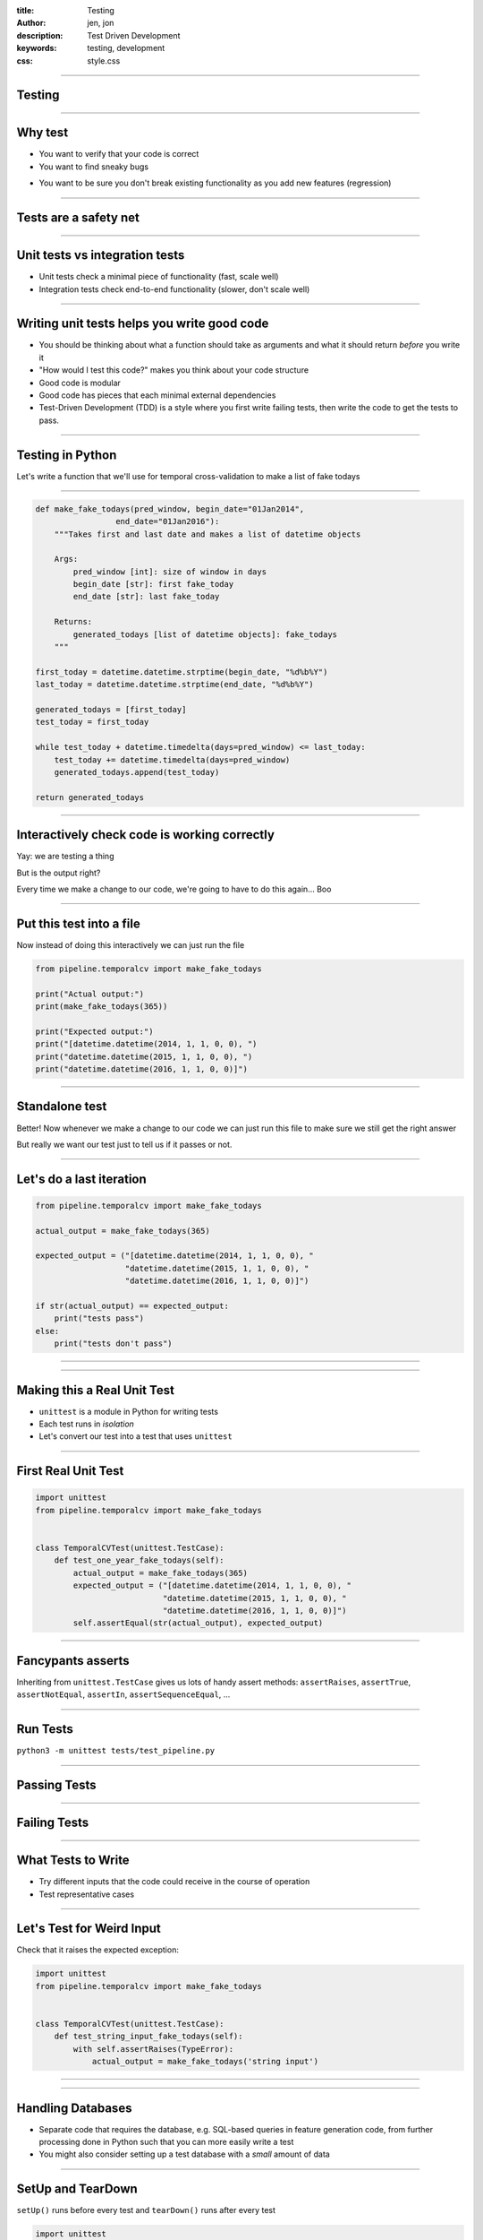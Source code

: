 :title: Testing
:author: jen, jon
:description: Test Driven Development 
:keywords: testing, development
:css: style.css

----

Testing
=======

----

Why test
========

* You want to verify that your code is correct 

* You want to find sneaky bugs

.. image:: images/bugs_meme.jpg

* You want to be sure you don't break existing functionality as you add new features (regression) 

----

Tests are a safety net
======================

----

Unit tests vs integration tests
===============================

* Unit tests check a minimal piece of functionality (fast, scale well)

* Integration tests check end-to-end functionality (slower, don't scale well)

----

Writing unit tests helps you write good code
============================================

* You should be thinking about what a function should take as arguments and what it should return *before* you write it

* "How would I test this code?" makes you think about your code structure

* Good code is modular

* Good code has pieces that each minimal external dependencies

* Test-Driven Development (TDD) is a style where you first write failing tests, then write the code to get the tests to pass.  

----

Testing in Python
=================

Let's write a function that we'll use for temporal cross-validation to make a list of fake todays

----

.. code-block:: python

    def make_fake_todays(pred_window, begin_date="01Jan2014", 
                     end_date="01Jan2016"):
        """Takes first and last date and makes a list of datetime objects

        Args:
            pred_window [int]: size of window in days
            begin_date [str]: first fake_today
            end_date [str]: last fake_today

        Returns:
            generated_todays [list of datetime objects]: fake_todays
        """

    first_today = datetime.datetime.strptime(begin_date, "%d%b%Y")
    last_today = datetime.datetime.strptime(end_date, "%d%b%Y")

    generated_todays = [first_today]
    test_today = first_today

    while test_today + datetime.timedelta(days=pred_window) <= last_today:
        test_today += datetime.timedelta(days=pred_window)
        generated_todays.append(test_today)

    return generated_todays

----

Interactively check code is working correctly
=============================================

.. image:: images/interactive_test.png
    :width: 900px

Yay: we are testing a thing

But is the output right?

Every time we make a change to our code, we're going to have to do this again... Boo

----

Put this test into a file
=========================

Now instead of doing this interactively we can just run the file

.. code-block:: python

    from pipeline.temporalcv import make_fake_todays

    print("Actual output:")
    print(make_fake_todays(365))

    print("Expected output:")
    print("[datetime.datetime(2014, 1, 1, 0, 0), ")
    print("datetime.datetime(2015, 1, 1, 0, 0), ")
    print("datetime.datetime(2016, 1, 1, 0, 0)]")

----

Standalone test
===============

.. image:: images/fake_test.png
    :width: 900px

Better! Now whenever we make a change to our code we can just run this file to make sure we still get the right answer

But really we want our test just to tell us if it passes or not. 

----

Let's do a last iteration
=========================

.. code-block:: python

    from pipeline.temporalcv import make_fake_todays

    actual_output = make_fake_todays(365)

    expected_output = ("[datetime.datetime(2014, 1, 1, 0, 0), "
                       "datetime.datetime(2015, 1, 1, 0, 0), "
                       "datetime.datetime(2016, 1, 1, 0, 0)]")

    if str(actual_output) == expected_output:
        print("tests pass")
    else:
        print("tests don't pass")

----

.. image:: images/tests_pass.png
    :width: 900px

----

Making this a Real Unit Test
============================

* ``unittest`` is a module in Python for writing tests

* Each test runs in *isolation*

* Let's convert our test into a test that uses ``unittest``

----

First Real Unit Test
====================

.. code-block:: python

    import unittest
    from pipeline.temporalcv import make_fake_todays


    class TemporalCVTest(unittest.TestCase):
        def test_one_year_fake_todays(self):
            actual_output = make_fake_todays(365)
            expected_output = ("[datetime.datetime(2014, 1, 1, 0, 0), "
                               "datetime.datetime(2015, 1, 1, 0, 0), "
                               "datetime.datetime(2016, 1, 1, 0, 0)]")
            self.assertEqual(str(actual_output), expected_output)

----

Fancypants asserts
==================

Inheriting from ``unittest.TestCase`` gives us lots of handy assert methods: 
``assertRaises``, ``assertTrue``, ``assertNotEqual``, ``assertIn``, ``assertSequenceEqual``, ...

----

Run Tests
=========

``python3 -m unittest tests/test_pipeline.py``

----

Passing Tests
=============

.. image:: images/passed_unittest.png
    :width: 900px

----

Failing Tests
=============

.. image:: images/failed_unittest.png
    :width: 900px

----

What Tests to Write
===================

* Try different inputs that the code could receive in the course of operation

* Test representative cases

----

Let's Test for Weird Input
==========================

Check that it raises the expected exception:

.. code-block:: python

    import unittest
    from pipeline.temporalcv import make_fake_todays


    class TemporalCVTest(unittest.TestCase):
        def test_string_input_fake_todays(self):
            with self.assertRaises(TypeError):
                actual_output = make_fake_todays('string input')

----

.. image:: images/alltestspassing.png
    :width: 900px

----

Handling Databases
==================

* Separate code that requires the database, e.g. SQL-based queries in feature generation code, from further processing done in Python such that you can more easily write a test

* You might also consider setting up a test database with a *small* amount of data

----

SetUp and TearDown
==================

``setUp()`` runs before every test and ``tearDown()`` runs after every test

.. code-block:: python

    import unittest
    import pipeline

    class PipelineTest(unittest.TestCase):
        def setUp(self):
            # Set up some records in the test db

        def test_a_thing_here(self):
            self.assertEquals(foo, bar)

        def test_another_thing_here(self):
            self.assertNotEquals(foo, bar)

        def tearDown(self):
            # Remove records in the test db

----

Test *your* code
================

Not scikit-learn's code

Consider using mock objects to reduce external dependencies and make tests faster: https://docs.python.org/3/library/unittest.mock.html#quick-guide

----

Other Testing Frameworks
========================

* ``nose``

* ``py.test``

----

Selenium + Nightwatch
=====================

Selenium automates web browsing

* (all the  complicated scraping you could want)
* but can be used for testing web-based interfaces

Nightwatch is a node.js-based browser testing solution

----

Nightwatch example
==================

.. code:: js

  'Test background check' : function (browser) {
    browser
    .waitForElementVisible('input#email', 1000)
    .setValue('input#email', 'nightwatch@jonkeane.com')
    [assert all the things]
    .pause(500) // for safari
    .waitForElementVisible('button#languageBGSubmit', 1000)
    .click('button#languageBGSubmit')
    .waitForElementVisible('button#continue', 10000)
    .assert.containsText('body', 'Now we\'re ready to start the
      experiment, first let\'s try a few practice items.')

----

Running Nightwatch
==================

With some configuration (and installing drivers) you can run:

``./node_modules/nightwatch/bin/nightwatch -e chrome``

``./node_modules/nightwatch/bin/nightwatch -e firefox``

``./node_modules/nightwatch/bin/nightwatch -e safari``


----

Testing in R
============

The tidy-verse solution is `testthat` (although there are others). The easiest way is to work within a package-framework.

* need the file: ``tests/testthat.R``
* tests go in ``tests/testthat/test*.R`` 
* use ``context("[some context]")`` for sign posting
* put tests in ``test_that("[something]", {[tests]})``
* test with ``expect_*([evaluation], [optionals])``


----

``tests/testthat.R``
====================

.. code:: R

  library(testthat)
  library([package name])
  
  test_check("[package name]")


----

``tests/testthat/testEx0.R``
============================

.. code:: R

  context("distance calculationss")
  load(file.path('extractedMarkerData.RData')) # markerDataHead
  load(file.path('dist57.RData')) # dist57head
  load(file.path('meanData.RData')) # meanDataHead

  test_that("calculateDistances returns the correct distances", {
    expect_equal(calculateDistances(markerDataHead, c(5,7)),
                 dist57head)
  })

  test_that("meanOnAxis returns the correct distances", {
    expect_equal(meanOnAxis(markerDataHead,
                            c(0, 1, 2, 3, 4),
                            axis ="Y"),
                 meanDataHead)
  })
  


----

``tests/testthat/testEx1.R``
============================

.. code:: R

  context("writeCSVsFromData")
  test_that("writeCSVsFromData will overwrite", {
    expect_message(writeCSVsFromData(pureReplication))
  })
  test_that("writeCSVsFromData checks for existing files", {
    expect_error(writeCSVsFromData(pureReplication,
                                   overwrite=FALSE))
  })
  
  context("checkData runs silently")
  test_that("checkData silently returns the data object 
             it was presented",{
    expect_silent(checkData(pureReplication, 
                  modelMd = modelMetadata))
    expect_equal(checkData(pureReplication, 
                 modelMd = modelMetadata),
                 pureReplication)
  })

----

When to run your test suite
===========================

* You should run your tests often

* You should run your tests when a PR is submitted

* Enter Travis!

----

Travis runs your tests for you
==============================

... and nags you when they fail.

.. image:: images/travis.png

----

Travis
======

* Sign up on ``travis-ci.org`` and turn on that repo

* Add a ``.travis.yml`` configuration file to your repo to tell Travis what to do

* Commit and push and Travis will run your tests

* Every time someone commits or submits a PR, Travis will run your tests! 

* See ``https://docs.travis-ci.com/user/getting-started/`` for links to config files

----

.. image:: images/travis_example.png
    :width: 900px

----

Coverage?
=====================================

* You are only checking the code that you have written tests for

* Code coverage is the amount of code that is tested by your test suite

* There are a bunch of ways to do this: ``codeCov`` and ``coverall`` are two

* This is an inexact science, and can be abused, but is a good sanity check

----

.. image:: images/coverage.png
    :width: 900px

----

.. image:: images/linebyline.png
    :width: 900px

----

Services like this make reviewing PRs much easier
=================================================

----

.. image:: images/coveralls_running_tests.png
    :width: 900px

----

.. image:: images/checks_pass.png
    :width: 600px

----

The best part? Badges!
=====================================

travis:

.. image:: images/travisBuildPassing.svg
    :width: 250px

codeCov:

.. image:: images/codeCov.svg
    :width: 250px

----

mocapGrip package
=================

Check out testing in action (and all of my bad coding) in R:
https://github.com/jonkeane/mocapGrip

travis:
https://travis-ci.org/jonkeane/mocapGrip

coverage:
https://codecov.io/gh/jonkeane/mocapGrip

----

References
==========

* Ned Batchelder, Getting Started Testing, PyCon 2014: https://www.youtube.com/watch?v=FxSsnHeWQBY
* testthat (with R package development backdrop): http://r-pkgs.had.co.nz/tests.html
* Nightwatch (with selenium): http://nightwatchjs.org/guide#running-tests
